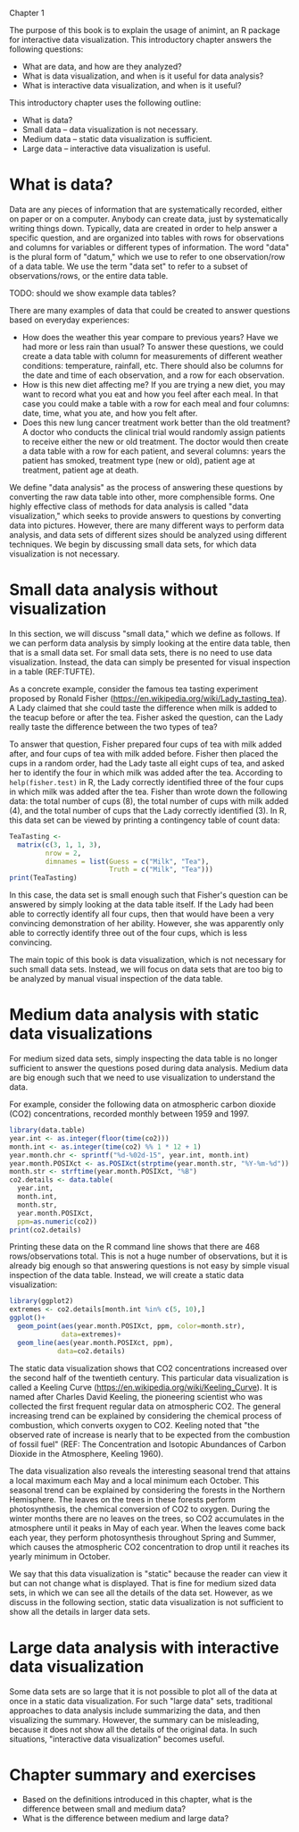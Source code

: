 Chapter 1

The purpose of this book is to explain the usage of animint, an R
package for interactive data visualization. This introductory chapter
answers the following questions:
- What are data, and how are they analyzed?
- What is data visualization, and when is it useful for data analysis?
- What is interactive data visualization, and when is it useful?
This introductory chapter uses the following outline:
- What is data?
- Small data -- data visualization is not necessary.
- Medium data -- static data visualization is sufficient.
- Large data -- interactive data visualization is useful.

* What is data?

Data are any pieces of information that are systematically recorded,
either on paper or on a computer. Anybody can create data, just by
systematically writing things down. Typically, data are created in
order to help answer a specific question, and are organized into
tables with rows for observations and columns for variables or
different types of information. The word "data" is the plural form of
"datum," which we use to refer to one observation/row of a data
table. We use the term "data set" to refer to a subset of
observations/rows, or the entire data table.

TODO: should we show example data tables?

There are many examples of data that could be created to answer
questions based on everyday experiences:
- How does the weather this year compare to previous years? Have we
  had more or less rain than usual? To answer these questions, we
  could create a data table with column for measurements of different
  weather conditions: temperature, rainfall, etc. There should also be
  columns for the date and time of each observation, and a row for
  each observation.
- How is this new diet affecting me? If you are trying a new diet, you
  may want to record what you eat and how you feel after each meal. In
  that case you could make a table with a row for each meal and four
  columns: date, time, what you ate, and how you felt after.
- Does this new lung cancer treatment work better than the old
  treatment? A doctor who conducts the clinical trial would randomly
  assign patients to receive either the new or old treatment. The
  doctor would then create a data table with a row for each patient,
  and several columns: years the patient has smoked, treatment type
  (new or old), patient age at treatment, patient age at death.

We define "data analysis" as the process of answering these questions
by converting the raw data table into other, more comphensible
forms. One highly effective class of methods for data analysis is
called "data visualization," which seeks to provide answers to
questions by converting data into pictures. However, there are many
different ways to perform data analysis, and data sets of different
sizes should be analyzed using different techniques. We begin by
discussing small data sets, for which data visualization is not
necessary.

* Small data analysis without visualization

In this section, we will discuss "small data," which we define as
follows. If we can perform data analysis by simply looking at the
entire data table, then that is a small data set. For small data sets,
there is no need to use data visualization. Instead, the data can
simply be presented for visual inspection in a table (REF:TUFTE).

As a concrete example, consider the famous tea tasting experiment
proposed by Ronald Fisher
(https://en.wikipedia.org/wiki/Lady_tasting_tea). A Lady claimed that
she could taste the difference when milk is added to the teacup before
or after the tea. Fisher asked the question, can the Lady really taste
the difference between the two types of tea?

To answer that question, Fisher prepared four cups of tea with milk
added after, and four cups of tea with milk added before. Fisher then
placed the cups in a random order, had the Lady taste all eight cups
of tea, and asked her to identify the four in which milk was added
after the tea. According to =help(fisher.test)= in R, the Lady
correctly identified three of the four cups in which milk was added
after the tea. Fisher than wrote down the following data: the total
number of cups (8), the total number of cups with milk added (4), and
the total number of cups that the Lady correctly identified (3). In R,
this data set can be viewed by printing a contingency table of count
data:

#+BEGIN_SRC R
  TeaTasting <-
    matrix(c(3, 1, 1, 3),
           nrow = 2,
           dimnames = list(Guess = c("Milk", "Tea"),
                           Truth = c("Milk", "Tea")))
  print(TeaTasting)
#+END_SRC

In this case, the data set is small enough such that Fisher's question
can be answered by simply looking at the data table itself. If the
Lady had been able to correctly identify all four cups, then that
would have been a very convincing demonstration of her
ability. However, she was apparently only able to correctly identify
three out of the four cups, which is less convincing.

The main topic of this book is data visualization, which is not
necessary for such small data sets. Instead, we will focus on data
sets that are too big to be analyzed by manual visual inspection of
the data table.

* Medium data analysis with static data visualizations

For medium sized data sets, simply inspecting the data table is no
longer sufficient to answer the questions posed during data
analysis. Medium data are big enough such that we need to use
visualization to understand the data. 

For example, consider the following data on atmospheric carbon dioxide
(CO2) concentrations, recorded monthly between 1959 and 1997.

#+BEGIN_SRC R
  library(data.table)
  year.int <- as.integer(floor(time(co2)))
  month.int <- as.integer(time(co2) %% 1 * 12 + 1)
  year.month.chr <- sprintf("%d-%02d-15", year.int, month.int)
  year.month.POSIXct <- as.POSIXct(strptime(year.month.str, "%Y-%m-%d"))
  month.str <- strftime(year.month.POSIXct, "%B")
  co2.details <- data.table(
    year.int,
    month.int,
    month.str,
    year.month.POSIXct,
    ppm=as.numeric(co2))
  print(co2.details)
#+END_SRC

Printing these data on the R command line shows that there are 468
rows/observations total. This is not a huge number of observations,
but it is already big enough so that answering questions is not easy
by simple visual inspection of the data table. Instead, we will create
a static data visualization:

#+BEGIN_SRC R
  library(ggplot2)
  extremes <- co2.details[month.int %in% c(5, 10),]
  ggplot()+
    geom_point(aes(year.month.POSIXct, ppm, color=month.str),
               data=extremes)+
    geom_line(aes(year.month.POSIXct, ppm),
              data=co2.details)
#+END_SRC

The static data visualization shows that CO2 concentrations increased
over the second half of the twentieth century. This particular data
visualization is called a Keeling Curve
(https://en.wikipedia.org/wiki/Keeling_Curve). It is named after
Charles David Keeling, the pioneering scientist who was collected the
first frequent regular data on atmospheric CO2. The general increasing
trend can be explained by considering the chemical process of
combustion, which converts oxygen to CO2. Keeling noted that "the
observed rate of increase is nearly that to be expected from the
combustion of fossil fuel" (REF: The Concentration and Isotopic
Abundances of Carbon Dioxide in the Atmosphere, Keeling 1960).

The data visualization also reveals the interesting seasonal trend
that attains a local maximum each May and a local minimum each
October. This seasonal trend can be explained by considering the
forests in the Northern Hemisphere. The leaves on the trees in these
forests perform photosynthesis, the chemical conversion of CO2 to
oxygen. During the winter months there are no leaves on the trees, so
CO2 accumulates in the atmosphere until it peaks in May of each
year. When the leaves come back each year, they perform photosynthesis
throughout Spring and Summer, which causes the atmospheric CO2
concentration to drop until it reaches its yearly minimum in October.

We say that this data visualization is "static" because the reader can
view it but can not change what is displayed. That is fine for medium
sized data sets, in which we can see all the details of the data set.
However, as we discuss in the following section, static data
visualization is not sufficient to show all the details in larger data
sets.

* Large data analysis with interactive data visualization

Some data sets are so large that it is not possible to plot all of the
data at once in a static data visualization. For such "large data"
sets, traditional approaches to data analysis include summarizing the
data, and then visualizing the summary. However, the summary can be
misleading, because it does not show all the details of the original
data. In such situations, "interactive data visualization" becomes
useful.

* Chapter summary and exercises

- Based on the definitions introduced in this chapter, what is the
  difference between small and medium data?
- What is the difference between medium and large data?

